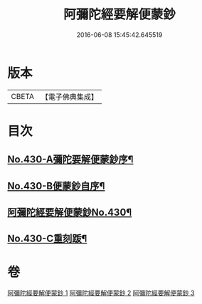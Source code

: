 #+TITLE: 阿彌陀經要解便蒙鈔 
#+DATE: 2016-06-08 15:45:42.645519

* 版本
 |     CBETA|【電子佛典集成】|

* 目次
** [[file:KR6p0025_001.txt::001-0816a1][No.430-A彌陀要解便蒙鈔序¶]]
** [[file:KR6p0025_001.txt::001-0816b9][No.430-B便蒙鈔自序¶]]
** [[file:KR6p0025_001.txt::001-0817a1][阿彌陀經要解便蒙鈔No.430¶]]
** [[file:KR6p0025_003.txt::003-0884a1][No.430-C重刻䟦¶]]

* 卷
[[file:KR6p0025_001.txt][阿彌陀經要解便蒙鈔 1]]
[[file:KR6p0025_002.txt][阿彌陀經要解便蒙鈔 2]]
[[file:KR6p0025_003.txt][阿彌陀經要解便蒙鈔 3]]

